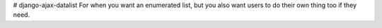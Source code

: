 # django-ajax-datalist
For when you want an enumerated list, but you also want users to do their own thing too if they need.
